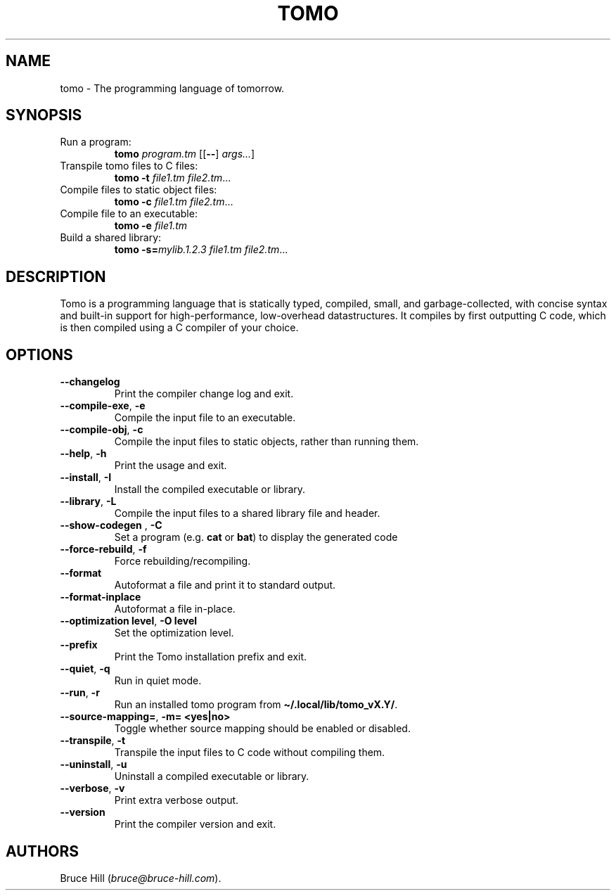 .\" Automatically generated by Pandoc 3.1.13
.\"
.TH "TOMO" "1" "June 11, 2024" "" ""
.SH NAME
tomo \- The programming language of tomorrow.
.SH SYNOPSIS
.TP
Run a program:
\f[B]tomo\f[R] \f[I]program.tm\f[R] [[\f[B]\-\-\f[R]]
\f[I]args\&...\f[R]]
.TP
Transpile tomo files to C files:
\f[B]tomo\f[R] \f[B]\-t\f[R] \f[I]file1.tm\f[R] \f[I]file2.tm\f[R]\&...
.TP
Compile files to static object files:
\f[B]tomo\f[R] \f[B]\-c\f[R] \f[I]file1.tm\f[R] \f[I]file2.tm\f[R]\&...
.TP
Compile file to an executable:
\f[B]tomo\f[R] \f[B]\-e\f[R] \f[I]file1.tm\f[R]
.TP
Build a shared library:
\f[B]tomo\f[R] \f[B]\-s=\f[R]\f[I]mylib.1.2.3\f[R] \f[I]file1.tm\f[R]
\f[I]file2.tm\f[R]\&...
.SH DESCRIPTION
Tomo is a programming language that is statically typed, compiled,
small, and garbage\-collected, with concise syntax and built\-in support
for high\-performance, low\-overhead datastructures.
It compiles by first outputting C code, which is then compiled using a C
compiler of your choice.
.SH OPTIONS
.TP
\f[B]\-\-changelog\f[R]
Print the compiler change log and exit.
.TP
\f[B]\-\-compile\-exe\f[R], \f[B]\-e\f[R]
Compile the input file to an executable.
.TP
\f[B]\-\-compile\-obj\f[R], \f[B]\-c\f[R]
Compile the input files to static objects, rather than running them.
.TP
\f[B]\-\-help\f[R], \f[B]\-h\f[R]
Print the usage and exit.
.TP
\f[B]\-\-install\f[R], \f[B]\-I\f[R]
Install the compiled executable or library.
.TP
\f[B]\-\-library\f[R], \f[B]\-L\f[R]
Compile the input files to a shared library file and header.
.TP
\f[B]\-\-show\-codegen\f[R] \f[I]\f[R], \f[B]\-C\f[R] \f[I]\f[R]
Set a program (e.g.\ \f[B]cat\f[R] or \f[B]bat\f[R]) to display the
generated code
.TP
\f[B]\-\-force\-rebuild\f[R], \f[B]\-f\f[R]
Force rebuilding/recompiling.
.TP
\f[B]\-\-format\f[R]
Autoformat a file and print it to standard output.
.TP
\f[B]\-\-format\-inplace\f[R]
Autoformat a file in\-place.
.TP
\f[B]\-\-optimization\f[R] \f[B]level\f[R], \f[B]\-O\f[R] \f[B]level\f[R]
Set the optimization level.
.TP
\f[B]\-\-prefix\f[R]
Print the Tomo installation prefix and exit.
.TP
\f[B]\-\-quiet\f[R], \f[B]\-q\f[R]
Run in quiet mode.
.TP
\f[B]\-\-run\f[R], \f[B]\-r\f[R]
Run an installed tomo program from
\f[B]\[ti]/.local/lib/tomo_vX.Y/\f[R].
.TP
\f[B]\-\-source\-mapping=\f[R], \f[B]\-m=\f[R] \f[B]<yes|no>\f[R]
Toggle whether source mapping should be enabled or disabled.
.TP
\f[B]\-\-transpile\f[R], \f[B]\-t\f[R]
Transpile the input files to C code without compiling them.
.TP
\f[B]\-\-uninstall\f[R], \f[B]\-u\f[R]
Uninstall a compiled executable or library.
.TP
\f[B]\-\-verbose\f[R], \f[B]\-v\f[R]
Print extra verbose output.
.TP
\f[B]\-\-version\f[R]
Print the compiler version and exit.
.SH AUTHORS
Bruce Hill (\f[I]bruce\[at]bruce\-hill.com\f[R]).
